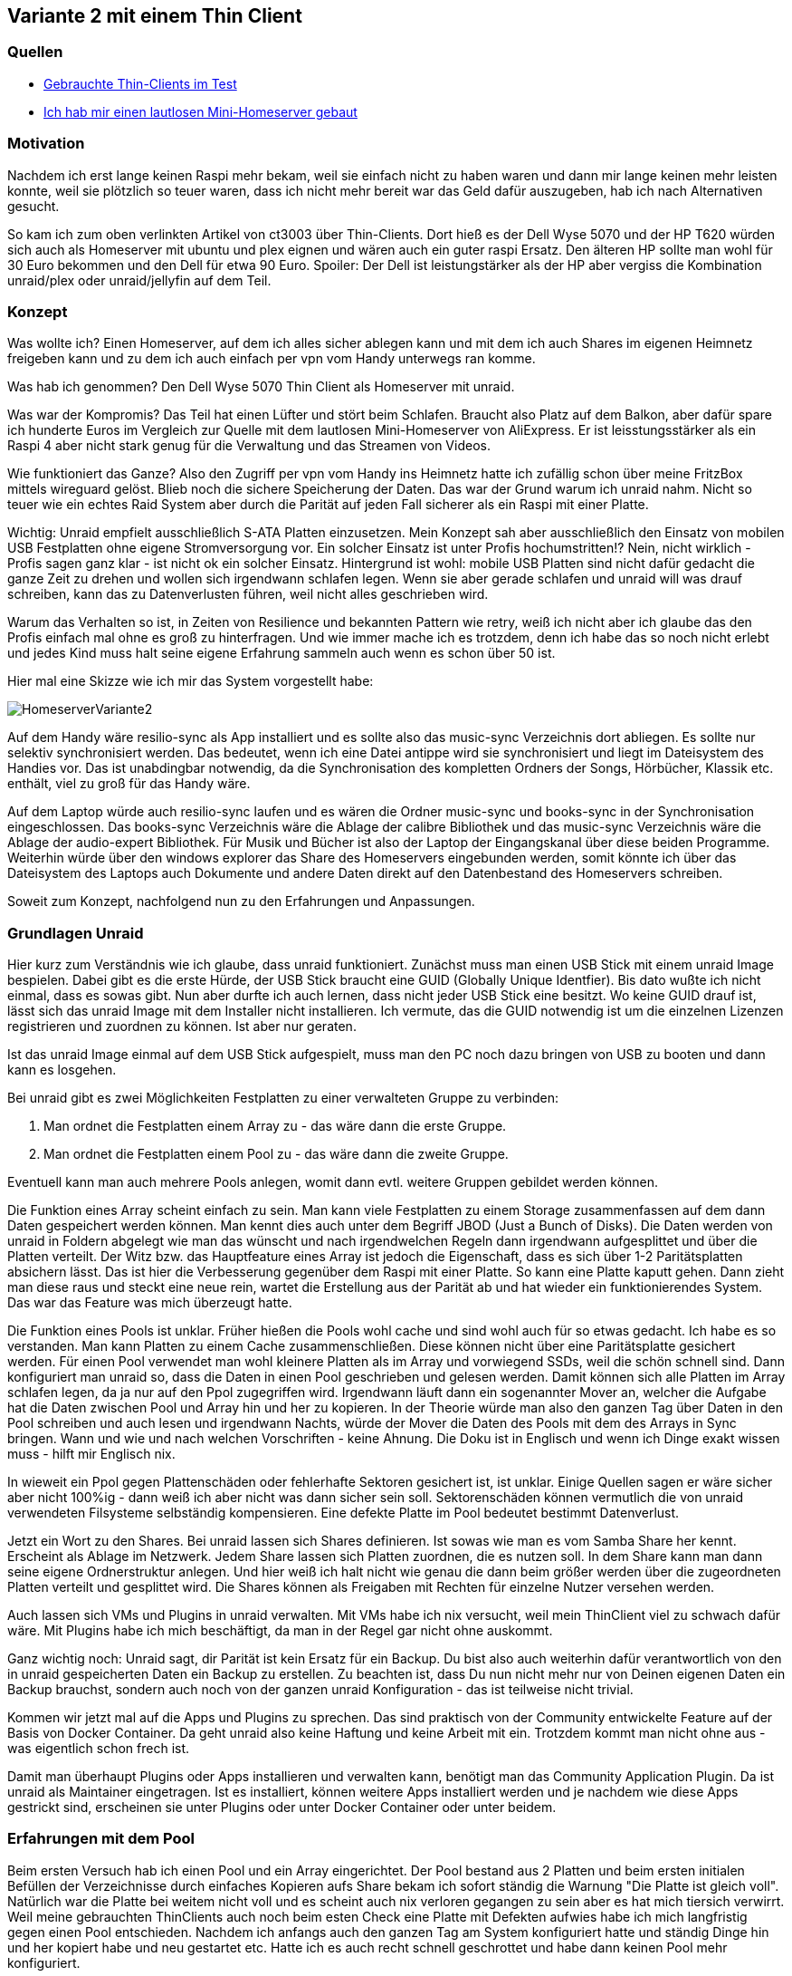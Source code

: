 :imagesdir: ./images

== Variante 2 mit einem Thin Client

=== Quellen

* https://youtu.be/K10bMgX0qoc?si=zRTbArzBR66EMsTl[Gebrauchte Thin-Clients im Test]
* https://www.youtube.com/watch?v=OOHszBodhbc[Ich hab mir einen lautlosen Mini-Homeserver gebaut]

=== Motivation

Nachdem ich erst lange keinen Raspi mehr bekam, weil sie einfach nicht zu haben waren und dann mir lange keinen mehr
leisten konnte, weil sie plötzlich so teuer waren, dass ich nicht mehr bereit war das Geld dafür auszugeben, hab ich
nach Alternativen gesucht.

So kam ich zum oben verlinkten Artikel von ct3003 über Thin-Clients. Dort hieß es der Dell Wyse 5070 und der HP T620
würden sich auch als Homeserver mit ubuntu und plex eignen und wären auch ein guter raspi Ersatz. Den älteren HP sollte
man wohl für 30 Euro bekommen und den Dell für etwa 90 Euro. Spoiler: Der Dell ist leistungstärker als der HP aber
vergiss die Kombination unraid/plex oder unraid/jellyfin auf dem Teil.

=== Konzept

Was wollte ich? Einen Homeserver, auf dem ich alles sicher ablegen kann und mit dem ich auch Shares im eigenen Heimnetz
freigeben kann und zu dem ich auch einfach per vpn vom Handy unterwegs ran komme.

Was hab ich genommen? Den Dell Wyse 5070 Thin Client als Homeserver mit unraid.

Was war der Kompromis? Das Teil hat einen Lüfter und stört beim Schlafen. Braucht also Platz auf dem Balkon, aber dafür
spare ich hunderte Euros im Vergleich zur Quelle mit dem lautlosen Mini-Homeserver von AliExpress. Er ist
leisstungsstärker als ein Raspi 4 aber nicht stark genug für die Verwaltung und das Streamen von Videos.

Wie funktioniert das Ganze? Also den Zugriff per vpn vom Handy ins Heimnetz hatte ich zufällig schon über meine FritzBox
mittels wireguard gelöst. Blieb noch die sichere Speicherung der Daten. Das war der Grund warum ich unraid nahm. Nicht
so teuer wie ein echtes Raid System aber durch die Parität auf jeden Fall sicherer als ein Raspi mit einer Platte.

Wichtig: Unraid empfielt ausschließlich S-ATA Platten einzusetzen. Mein Konzept sah aber ausschließlich den Einsatz von
mobilen USB Festplatten ohne eigene Stromversorgung vor. Ein solcher Einsatz ist unter Profis hochumstritten!? Nein,
nicht wirklich - Profis sagen ganz klar - ist nicht ok ein solcher Einsatz. Hintergrund ist wohl: mobile USB Platten
sind nicht dafür gedacht die ganze Zeit zu drehen und wollen sich irgendwann schlafen legen. Wenn sie aber gerade
schlafen und unraid will was drauf schreiben, kann das zu Datenverlusten führen, weil nicht alles geschrieben wird.

Warum das Verhalten so ist, in Zeiten von Resilience und bekannten Pattern wie retry, weiß ich nicht aber ich glaube das
den Profis einfach mal ohne es groß zu hinterfragen. Und wie immer mache ich es trotzdem, denn ich habe das so noch
nicht erlebt und jedes Kind muss halt seine eigene Erfahrung sammeln auch wenn es schon über 50 ist.

Hier mal eine Skizze wie ich mir das System vorgestellt habe:

image:HomeserverVariante2.svg[]

Auf dem Handy wäre resilio-sync als App installiert und es sollte also das music-sync Verzeichnis dort abliegen. Es sollte nur selektiv synchronisiert werden. Das bedeutet, wenn ich eine Datei antippe wird sie synchronisiert und liegt im Dateisystem des Handies vor. Das ist unabdingbar notwendig, da die Synchronisation des kompletten Ordners der Songs, Hörbücher, Klassik etc. enthält, viel zu groß für das Handy wäre.

Auf dem Laptop würde auch resilio-sync laufen und es wären die Ordner music-sync und
books-sync in der Synchronisation eingeschlossen. Das books-sync Verzeichnis wäre die Ablage der calibre Bibliothek und das music-sync Verzeichnis wäre die Ablage der audio-expert Bibliothek. Für Musik und Bücher ist also der Laptop der Eingangskanal über diese beiden Programme.
Weiterhin würde über den windows explorer das Share des Homeservers eingebunden werden, somit könnte ich über das Dateisystem des Laptops auch Dokumente und andere Daten direkt auf den Datenbestand des Homeservers schreiben.

Soweit zum Konzept, nachfolgend nun zu den Erfahrungen und Anpassungen.

=== Grundlagen Unraid

Hier kurz zum Verständnis wie ich glaube, dass unraid funktioniert.
Zunächst muss man einen USB Stick mit einem unraid Image bespielen. Dabei gibt es die
erste Hürde, der USB Stick braucht eine GUID (Globally Unique Identfier). Bis dato
wußte ich nicht einmal, dass es sowas gibt. Nun aber durfte ich auch lernen, dass
nicht jeder USB Stick eine besitzt. Wo keine GUID drauf ist, lässt sich das unraid
Image mit dem Installer nicht installieren. Ich vermute, das die GUID notwendig ist
um die einzelnen Lizenzen registrieren und zuordnen zu können. Ist aber nur geraten.

Ist das unraid Image einmal auf dem USB Stick aufgespielt, muss man den PC noch dazu
bringen von USB zu booten und dann kann es losgehen.

Bei unraid gibt es zwei Möglichkeiten Festplatten zu einer verwalteten Gruppe zu
verbinden:

1. Man ordnet die Festplatten einem Array zu - das wäre dann die erste Gruppe.
2. Man ordnet die Festplatten einem Pool zu - das wäre dann die zweite Gruppe.

Eventuell kann man auch mehrere Pools anlegen, womit dann evtl. weitere Gruppen
gebildet werden können.

Die Funktion eines Array scheint einfach zu sein. Man kann viele Festplatten zu einem Storage zusammenfassen auf dem dann Daten gespeichert werden können. Man kennt dies auch unter dem Begriff JBOD (Just a Bunch of Disks).
Die Daten werden von unraid in Foldern abgelegt wie man das wünscht und nach irgendwelchen Regeln dann irgendwann
aufgesplittet und über die Platten verteilt. Der Witz bzw. das Hauptfeature eines Array ist jedoch die Eigenschaft,
dass es sich über 1-2 Paritätsplatten absichern lässt. Das ist hier die Verbesserung gegenüber dem Raspi mit einer Platte.
So kann eine Platte kaputt gehen. Dann zieht man diese raus und steckt eine neue rein, wartet die Erstellung aus der
Parität ab und hat wieder ein funktionierendes System. Das war das Feature was mich überzeugt hatte.

Die Funktion eines Pools ist unklar. Früher hießen die Pools wohl cache und sind wohl auch für so etwas gedacht. Ich
habe es so verstanden. Man kann Platten zu einem Cache zusammenschließen. Diese können nicht über eine Paritätsplatte
gesichert werden. Für einen Pool verwendet man wohl kleinere Platten als im Array und vorwiegend SSDs, weil die schön
schnell sind. Dann konfiguriert man unraid so, dass die Daten in einen Pool geschrieben und gelesen werden. Damit können
sich alle Platten im Array schlafen legen, da ja nur auf den Ppol zugegriffen wird. Irgendwann läuft dann ein
sogenannter Mover an, welcher die Aufgabe hat die Daten zwischen Pool und Array hin und her zu kopieren.
In der Theorie würde man also den ganzen Tag über Daten in den Pool schreiben und auch lesen und irgendwann Nachts,
würde der Mover die Daten des Pools mit dem des Arrays in Sync bringen. Wann und wie und nach welchen Vorschriften -
keine Ahnung. Die Doku ist in Englisch und wenn ich Dinge exakt wissen muss - hilft mir Englisch nix.

In wieweit ein Ppol gegen Plattenschäden oder fehlerhafte Sektoren gesichert ist, ist unklar. Einige Quellen sagen
er wäre sicher aber nicht 100%ig - dann weiß ich aber nicht was dann sicher sein soll. Sektorenschäden können
vermutlich die von unraid verwendeten Filsysteme selbständig kompensieren. Eine defekte Platte im Pool bedeutet bestimmt
Datenverlust.

Jetzt ein Wort zu den Shares. Bei unraid lassen sich Shares definieren. Ist sowas wie man es vom Samba Share her
kennt. Erscheint als Ablage im Netzwerk. Jedem Share lassen sich Platten zuordnen, die es nutzen soll. In dem Share
kann man dann seine eigene Ordnerstruktur anlegen. Und hier weiß ich halt nicht wie genau die dann beim größer werden
über die zugeordneten Platten verteilt und gesplittet wird. Die Shares können als Freigaben mit Rechten für einzelne
Nutzer versehen werden.

Auch lassen sich VMs und Plugins in unraid verwalten. Mit VMs habe ich nix versucht, weil mein ThinClient viel zu
schwach dafür wäre. Mit Plugins habe ich mich beschäftigt, da man in der Regel gar nicht ohne auskommt.

Ganz wichtig noch: Unraid sagt, dir Parität ist kein Ersatz für ein Backup. Du bist also auch weiterhin dafür
verantwortlich von den in unraid gespeicherten Daten ein Backup zu erstellen. Zu beachten ist, dass Du nun nicht mehr
nur von Deinen eigenen Daten ein Backup brauchst, sondern auch noch von der ganzen unraid Konfiguration - das ist
teilweise nicht trivial.

Kommen wir jetzt mal auf die Apps und Plugins zu sprechen. Das sind praktisch von der Community entwickelte Feature auf der
Basis von Docker Container. Da geht unraid also keine Haftung und keine Arbeit mit ein. Trotzdem kommt man nicht ohne
aus - was eigentlich schon frech ist.

Damit man überhaupt Plugins oder Apps installieren und verwalten kann, benötigt man das Community Application Plugin.
Da ist unraid als Maintainer eingetragen. Ist es installiert, können weitere Apps
installiert werden und je nachdem wie diese Apps gestrickt sind, erscheinen sie unter Plugins oder unter Docker Container
oder unter beidem.

=== Erfahrungen mit dem Pool

Beim ersten Versuch hab ich einen Pool und ein Array eingerichtet. Der Pool bestand aus 2 Platten und beim ersten
initialen Befüllen der Verzeichnisse durch einfaches Kopieren aufs Share bekam ich sofort ständig die Warnung
"Die Platte ist gleich voll". Natürlich war die Platte bei weitem nicht voll und es scheint auch nix verloren gegangen
zu sein aber es hat mich tiersich verwirrt. Weil meine gebrauchten ThinClients auch noch beim esten Check eine Platte
mit Defekten aufwies habe ich mich langfristig gegen einen Pool entschieden. Nachdem ich anfangs auch den ganzen Tag
am System konfiguriert hatte und ständig Dinge hin und her kopiert habe und neu gestartet etc. Hatte ich es auch
recht schnell geschrottet und habe dann keinen Pool mehr konfiguriert.

=== Erfahrungen mit dem Array - der Parity Check

Mein erstes Array bestand aus etwa 4 Platten, mit denen ich dann ein bischen rumspielte. Da lief sofort ein Parity
Check los, den wollte ich lieber nicht unterbrechen und so ging es erst nach 24h weiter mit ausprobieren. Ein Parity
Check wird von unraid andauernd angestoßen wenn am Array was geändert wird und dabei wird jedes Mal die Parity Platte
mit massenweisen Schreib- und Lesezugriffen gestresst. Solange man am Konfigurieren ist, kann man den getrost skippen
und später wenn alles konfiguriert ist, einmal komplett laufen lassen. Der Sicherheit halber lasse ich meinen 1x die
Woche wieder laufen. Das war für mich ein Kompromiss zu der Frage: Ist es schlimmer eine Weile nicht zu merken, dass
eine Platte kaputt ist oder ist es schlimmer ständig einen Parity Check durchzuführen und dadurch die Platte schneller
kaputt zu machen? Wie gesagt, der Check läuft bei mir mindestens 12h. Dabei erhitzt sich die Platte teilweise stark.
Unraid scheint dann runter zu regeln und die Platte kühlt wieder ein wenig ab. Damit sie kurz darauf wieder eine
Hitzewarnung erzeugt.

=== Erfahrungen mit den Docker Apps

Die Docker Apps werden von der Community bereitgestellt. Eine App scheint nach einem ersten Blick nur 2 Dinge für
Ihre Bereitstellung zu benötigen, ein Image für einen ausführbaren Docker Container sprich ein Dockerfile
und ein XML File für die Konfiguration von Default Werten und deren Anpassbarkeit durch den Nutzer.

Bei der Installation werden uns dann die Felder welche im XML File definiert wurden angezeigt, so dass wir deren Werte
überschreiben bzw. anpassen können. In der Regel sind das Ports oder Pfade und Namen. Bei Pfaden kann man auch beliebige
vorher definierte Shares eintragen. Die Auswahl ist sehr gut gelöst - wenn man erstmal das ungewöhnliche UX Konzept
der Nutzeroberfläche halbwegs begriffen hat.

Bei den Pfaden möchte ich auf ein wichtiges Detail hinweisen. Alle Docker Apps werden im System unter
/mnt/user/appdata/<id der app> abgelegt. Sprich dort liegen die Konfigurationen in einem Unterverzeichnis und die echten
Daten in einem anderen Unterverzeichnis. Die Daten der Shares bzw. Netzwerkfreigaben liegen hingegen unter
/mnt/user/<name des share> Der Ordner /mnt/user/appdata ist selbst auch ein Standard Share von unraid, welches aber
nach aussen für das Netz per Default nicht freigegeben ist aber freigegeben werden kann.  Für jedes Share lassen sich
wie oben erwähnt Rechte auf angelegte Nutzer defnieren. Die Granularität entspricht dem chmod Rechten von Linux. Also
owner, gruppe, other mit schreiben, lesen, ausführen. Das ganze Konstrukt schafft reichlich Komplexität die ich an meinem
Praxisbeispiel kurz beschreiben möchte.

Zunächst habe ich das Community Plugin (keine Docker App) installiert um überhaupt Docker Apps und andere Plugins
installieren zu können (Also mein Array hatte ich schon angelegt und in Betrieb, der Parity Check war auch durch).

Jetzt konnte ich die Resilio Docker App installieren. Hierbei hatte ich mehrere "Hersteller" zur Auswahl. Zunächst hatte
ich binhex benutzt, bin dann aber später zu linuxserver gewechselt und habe irgendwann auch mal die Version von MAC-CS
probiert. Wie auch immer man kann jedenfalls immer den Ordner angeben unter dem die ganzen Folder angelegt werden
sollen welche zu synchronisieren sind. Wenn man hier kein Share angibt landet der Ordner automatisch irgendwo unter
/mnt/user/appdate/Resilio Sync/sync/folders Das schöne Leerzeichen kommt durch die Default Konfiguration beim App Namen.
Darum merke - App Namen sinnvollerweise gleich immer klein schreiben und zusammen ohne Leerzeichen.

Jetzt kann man sich noch einen Nutzer anlegen und das appdata Share für diesen freigeben. public ist bei Windows schlecht
das kann Probleme geben. Darum habe ich die Freigabe private für den Nutzer durchgeführt und natürlich read/write weil
der Nutzer sollte ja von Windows aus Dateien unter den synchronisierten Ordnern von Resilio einbringen und auch löschen
können. Um es kurz zu machen - Pustekuchen - mir war es nicht möglich dort irgendwie vom Windows her
schreibend drauf zu zugreifen. Und ja ich kenne mich ausreichend mit Samba, Linux Rechten, Windows Tresor etc. aus.
Zumindest haben meine Kenntnisse beim Raspi 4 für die gleiche Aufgabe ausgereicht.

Nach sehr vielen Versuchen habe ich dann ein eigenes Share ablage erstellt. Dieses wird unter /mnt/user/ablage
eingehängt und ich kann die Rechte beliebig anpassen. Bei der Reinstallation von Resilio habe ich dieses Share dann als
Sync Path eingegeben und nun war es möglich von Windows darauf schreibend zuzugreifen. Manchmal kam es bei Sync Zugriffen
dazu, dass die Permissions geändert wurden und der Zugriff dann in Teilen nicht mehr ging. Dies konnte aber stets schnell
behoben werden, durch chmod per Oberfläche und dann hatte ich das Problem nicht mehr. Vermutlich nur eine Folge der vielen
Versuche gewesen.

Jetzt könnte man denke supi alles gut. Natürlich nicht, denn eigentlich wollte ich ja gar kein eigenes Share sondern alles
sollte unter appdata liegen. Das hat Gründe in meinem geplanten Backup.
Es gibt ein paar coole Plugins und eins nennt sich Appdata Backup. Das macht genau was der Name sagt es erstellt ein
Backup vom appdata Verzeichnis, also von allen Daten der Docker Apps. Solange die Apps keine eigenen Shares nutzen
liegen sowohl ihre Konfiguration als auch ihre Daten unter appdata und werden vom Backup schon weggesichert. Nutzt man
aber ein eigenes Share, dann liegen die Daten unter dem Share also unter /mnt/user/<name des shares> und werden damit
nicht weggesichert. Wenn man das so will ist das ok aber ich wollte das nicht so. Darum gibt es auch später auch
noch eine Variante 3.

Also das Plugin Appdata Backup bietet wirklich gute Optionen. Für meinen Fall beispielsweise konfiguriere ich es wie
folgt. 1. Stoppe alle Docker Container in einer vorgegebenen Reihenfolge 2. Sichere den appdata Ordner komplett
3. Starte die Docker Container in reverser Reihenfolge 4. Sichere das Flash Image vom USB Stick separat.
Das Flash Image scheint mir in sofern sinnvoll, da dort auch teilweise Konfigurationen festgeschrieben werden.

Mein Backup von allen Daten läuft 12 h von daher habe ich strikte Zeitvorgaben wann was vom System durchzuführen ist.
Das Appdata Backup Plugin unterstützt meine Wünsche indem es mir eine cron Konfiguration für das Backup anbietet und
auch die Ausführung von Shell Skripten vor oder nach bestimmten Schritten erlaubt.

Soweit vielleicht der Stand mit Variante 2.
Wir erinnern uns, mit Variante 3 müssen wir nun versuchen auch die Resilio Sync Daten zu sichern, welche ja unter
/mnt/user/ablagen (mein Share heißt ablagen) liegen und hier bei Variante 2 nur mit eigenen Shell Skripten gesichert
werden können.

* xref:index.adoc[Zurück zur Übersicht]
